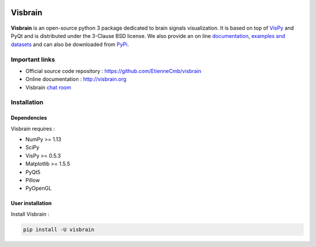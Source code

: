 .. -*- mode: rst -*-

.. image:: https://travis-ci.org/EtienneCmb/visbrain.svg?branch=master
    :target: https://travis-ci.org/EtienneCmb/visbrain

.. image:: https://ci.appveyor.com/api/projects/status/fdxhhmpagms1so8l/branch/master?svg=true
    :target: https://ci.appveyor.com/project/EtienneCmb/visbrain/branch/master

.. image:: https://circleci.com/gh/EtienneCmb/visbrain/tree/master.svg?style=svg
    :target: https://circleci.com/gh/EtienneCmb/visbrain/tree/master

.. image:: https://codecov.io/gh/EtienneCmb/visbrain/branch/master/graph/badge.svg
  :target: https://codecov.io/gh/EtienneCmb/visbrain

.. image:: https://badge.fury.io/py/visbrain.svg
  :target: https://badge.fury.io/py/visbrain

Visbrain
########

.. figure::  https://github.com/EtienneCmb/visbrain/blob/master/docs/_static/ico/visbrain.png
   :align:   center


**Visbrain** is an open-source python 3 package dedicated to brain signals visualization. It is based on top of `VisPy <http://vispy.org/>`_ and PyQt and is distributed under the 3-Clause BSD license. We also provide an on line `documentation <http://visbrain.org>`_, `examples and datasets <http://visbrain.org/auto_examples/>`_ and can also be downloaded from `PyPi <https://pypi.python.org/pypi/visbrain/>`_.

Important links
===============

* Official source code repository : https://github.com/EtienneCmb/visbrain
* Online documentation : http://visbrain.org
* Visbrain `chat room <https://gitter.im/visbrain-python/chatroom?utm_source=share-link&utm_medium=link&utm_campaign=share-link>`_


Installation
============

Dependencies
------------

Visbrain requires :

* NumPy >= 1.13
* SciPy
* VisPy >= 0.5.3
* Matplotlib >= 1.5.5
* PyQt5
* Pillow
* PyOpenGL

User installation
-----------------

Install Visbrain :

.. code-block:: shell

    pip install -U visbrain

